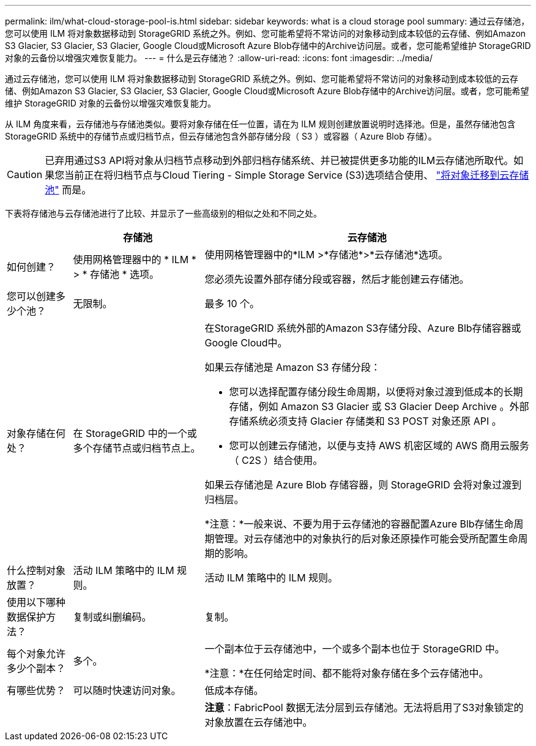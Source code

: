 ---
permalink: ilm/what-cloud-storage-pool-is.html 
sidebar: sidebar 
keywords: what is a cloud storage pool 
summary: 通过云存储池，您可以使用 ILM 将对象数据移动到 StorageGRID 系统之外。例如、您可能希望将不常访问的对象移动到成本较低的云存储、例如Amazon S3 Glacier, S3 Glacier, S3 Glacier, Google Cloud或Microsoft Azure Blob存储中的Archive访问层。或者，您可能希望维护 StorageGRID 对象的云备份以增强灾难恢复能力。 
---
= 什么是云存储池？
:allow-uri-read: 
:icons: font
:imagesdir: ../media/


[role="lead"]
通过云存储池，您可以使用 ILM 将对象数据移动到 StorageGRID 系统之外。例如、您可能希望将不常访问的对象移动到成本较低的云存储、例如Amazon S3 Glacier, S3 Glacier, S3 Glacier, Google Cloud或Microsoft Azure Blob存储中的Archive访问层。或者，您可能希望维护 StorageGRID 对象的云备份以增强灾难恢复能力。

从 ILM 角度来看，云存储池与存储池类似。要将对象存储在任一位置，请在为 ILM 规则创建放置说明时选择池。但是，虽然存储池包含 StorageGRID 系统中的存储节点或归档节点，但云存储池包含外部存储分段（ S3 ）或容器（ Azure Blob 存储）。

[CAUTION]
====
已弃用通过S3 API将对象从归档节点移动到外部归档存储系统、并已被提供更多功能的ILM云存储池所取代。如果您当前正在将归档节点与Cloud Tiering - Simple Storage Service (S3)选项结合使用、 link:../admin/migrating-objects-from-cloud-tiering-s3-to-cloud-storage-pool.html["将对象迁移到云存储池"] 而是。

====
下表将存储池与云存储池进行了比较、并显示了一些高级别的相似之处和不同之处。

[cols="1a,2a,5a"]
|===
|  | 存储池 | 云存储池 


 a| 
如何创建？
 a| 
使用网格管理器中的 * ILM * > * 存储池 * 选项。
 a| 
使用网格管理器中的*ILM >*存储池*>*云存储池*选项。

您必须先设置外部存储分段或容器，然后才能创建云存储池。



 a| 
您可以创建多少个池？
 a| 
无限制。
 a| 
最多 10 个。



 a| 
对象存储在何处？
 a| 
在 StorageGRID 中的一个或多个存储节点或归档节点上。
 a| 
在StorageGRID 系统外部的Amazon S3存储分段、Azure Blb存储容器或Google Cloud中。

如果云存储池是 Amazon S3 存储分段：

* 您可以选择配置存储分段生命周期，以便将对象过渡到低成本的长期存储，例如 Amazon S3 Glacier 或 S3 Glacier Deep Archive 。外部存储系统必须支持 Glacier 存储类和 S3 POST 对象还原 API 。
* 您可以创建云存储池，以便与支持 AWS 机密区域的 AWS 商用云服务（ C2S ）结合使用。


如果云存储池是 Azure Blob 存储容器，则 StorageGRID 会将对象过渡到归档层。

*注意：*一般来说、不要为用于云存储池的容器配置Azure Blb存储生命周期管理。对云存储池中的对象执行的后对象还原操作可能会受所配置生命周期的影响。



 a| 
什么控制对象放置？
 a| 
活动 ILM 策略中的 ILM 规则。
 a| 
活动 ILM 策略中的 ILM 规则。



 a| 
使用以下哪种数据保护方法？
 a| 
复制或纠删编码。
 a| 
复制。



 a| 
每个对象允许多少个副本？
 a| 
多个。
 a| 
一个副本位于云存储池中，一个或多个副本也位于 StorageGRID 中。

*注意：*在任何给定时间、都不能将对象存储在多个云存储池中。



 a| 
有哪些优势？
 a| 
可以随时快速访问对象。
 a| 
低成本存储。



 a| 
 a| 
 a| 
*注意*：FabricPool 数据无法分层到云存储池。无法将启用了S3对象锁定的对象放置在云存储池中。

|===